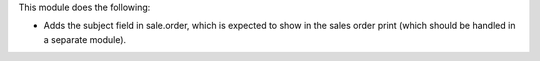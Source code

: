 This module does the following:

- Adds the subject field in sale.order, which is expected to show in the sales order
  print (which should be handled in a separate module).
